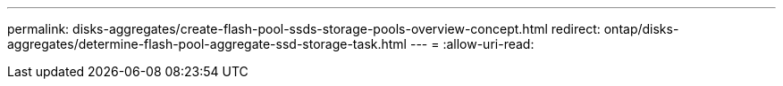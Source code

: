 ---
permalink: disks-aggregates/create-flash-pool-ssds-storage-pools-overview-concept.html 
redirect: ontap/disks-aggregates/determine-flash-pool-aggregate-ssd-storage-task.html 
---
= 
:allow-uri-read: 


